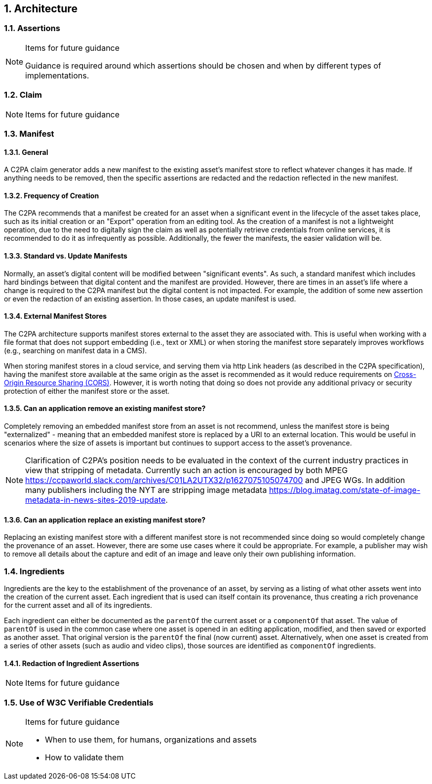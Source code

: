 :revdate: {docdate}
:version-label!:
:sectnums:
:sectnumlevels: 5
:chapter-label: Architecture
:source-highlighter: rouge

## Architecture

### Assertions

[NOTE]
.Items for future guidance
====
Guidance is required around which assertions should be chosen and when by different types of implementations.
====

### Claim

[NOTE]
.Items for future guidance
====
====


### Manifest

#### General
A C2PA claim generator adds a new manifest to the existing asset's manifest store to reflect whatever changes it has made. If anything needs to be removed, then the specific assertions are redacted and the redaction reflected in the new manifest.

#### Frequency of Creation
The C2PA recommends that a manifest be created for an asset when a significant event in the lifecycle of the asset takes place, such as its initial creation or an  "Export" operation from an editing tool. As the creation of a manifest is not a lightweight operation, due to the need to digitally sign the claim as well as potentially retrieve credentials from online services, it is recommended to do it as infrequently as possible. Additionally, the fewer the manifests, the easier validation will be.

#### Standard vs. Update Manifests
Normally, an asset's digital content will be modified between "significant events". As such, a standard manifest which includes hard bindings between that digital content and the manifest are provided.  However, there are times in an asset's life where a change is required to the C2PA manifest but the digital content is not impacted.  For example, the addition of some new assertion or even the redaction of an existing assertion. In those cases, an update manifest is used.

#### External Manifest Stores
The C2PA architecture supports manifest stores external to the asset they are associated with.  This is useful when working with a file format that does not support embedding (i.e., text or XML) or when storing the manifest store separately improves workflows (e.g., searching on manifest data in a CMS).

When storing manifest stores in a cloud service, and serving them via http Link headers (as described in the C2PA specification), having the manifest store available at the same origin as the asset is recommended as it would reduce requirements on https://developer.mozilla.org/en-US/docs/Web/HTTP/CORS[Cross-Origin Resource Sharing (CORS)]. However, it is worth noting that doing so does not provide any additional privacy or security protection of either the manifest store or the asset.

#### Can an application remove an existing manifest store?
Completely removing an embedded manifest store from an asset is not recommend, unless the manifest store is being "externalized" - meaning that an embedded manifest store is replaced by a URI to an external location. This would be useful in scenarios where the size of assets is important but continues to support access to the asset's provenance.

[NOTE]
====
Clarification of C2PA's position needs to be evaluated in the context of the current industry practices in view that stripping of metadata.  Currently such an action is encouraged by both MPEG https://ccpaworld.slack.com/archives/C01LA2UTX32/p1627075105074700 and JPEG WGs. In addition many publishers including the NYT are stripping image metadata https://blog.imatag.com/state-of-image-metadata-in-news-sites-2019-update.
====

#### Can an application replace an existing manifest store?
Replacing an existing manifest store with a different manifest store is not recommended since doing so would completely change the provenance of an asset. However, there are some use cases where it could be appropriate.  For example, a publisher may wish to remove all details about the capture and edit of an image and leave only their own publishing information.

### Ingredients
Ingredients are the key to the establishment of the provenance of an asset, by serving as a listing of what other assets went into the creation of the current asset. Each ingredient that is used can itself contain its provenance, thus creating a rich provenance for the current asset and all of its ingredients.

Each ingredient can either be documented as the `parentOf` the current asset or a `componentOf` that asset. The value of `parentOf` is used in the common case where one asset is opened in an editing application, modified, and then saved or exported as another asset.  That original version is the `parentOf` the final (now current) asset. Alternatively, when one asset is created from a series of other assets (such as audio and video clips), those sources are identified as `componentOf` ingredients. 

#### Redaction of Ingredient Assertions

[NOTE]
.Items for future guidance
====
====


### Use of W3C Verifiable Credentials

[NOTE]
.Items for future guidance
====
- When to use them, for humans, organizations and assets
- How to validate them
====

